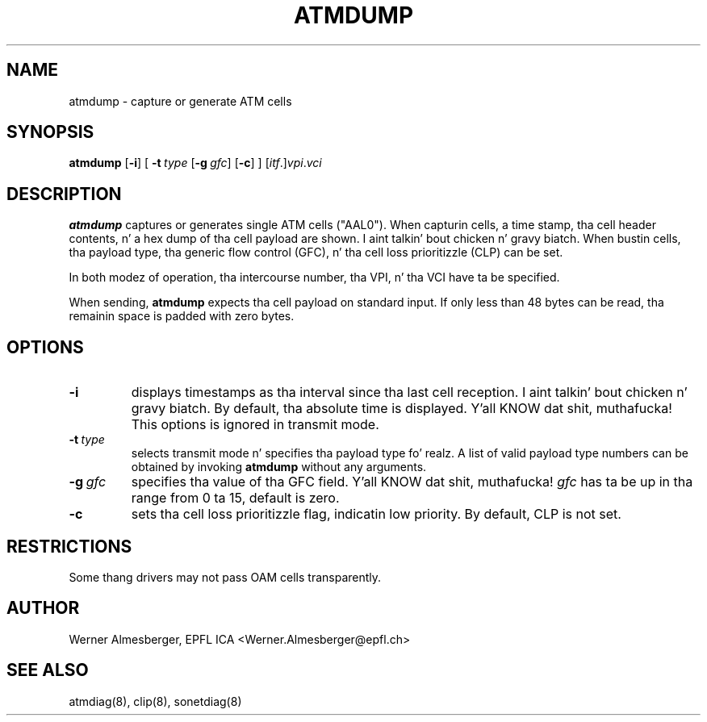 .TH ATMDUMP 8 "April 26, 2000" "Linux" "Maintenizzle Commands"
.SH NAME
atmdump \- capture or generate ATM cells
.SH SYNOPSIS
.B atmdump
.RB [ \-i ]
.RB [
.B \-t\ \fItype\fB
.RB [ \-g\ \fIgfc\fB ]
.RB [ \-c ]
.RB ]
.RB [\fIitf\fP.]\fIvpi\fP.\fIvci\fP
.ad b
.SH DESCRIPTION
.B atmdump
captures or generates single ATM cells ("AAL0"). When capturin cells, a
time stamp, tha cell header contents, n' a hex dump of tha cell payload
are shown. I aint talkin' bout chicken n' gravy biatch. When bustin  cells, tha payload type, tha generic flow control
(GFC), n' tha cell loss prioritizzle (CLP) can be set.
.P
In both modez of operation, tha intercourse number, tha VPI, n' tha VCI
have ta be specified.
.P
When sending, \fBatmdump\fP expects tha cell payload on standard input.
If only less than 48 bytes can be read, tha remainin space is padded
with zero bytes.
.SH OPTIONS
.IP \fB\-i\fP
displays timestamps as tha interval since tha last cell reception. I aint talkin' bout chicken n' gravy biatch. By
default, tha absolute time is displayed. Y'all KNOW dat shit, muthafucka! This options is ignored in
transmit mode.
.IP \fB\-t\ \fItype\fP
selects transmit mode n' specifies tha payload type fo' realz. A list of valid
payload type numbers can be obtained by invoking
.B atmdump
without any arguments.
.IP \fB\-g\ \fIgfc\fP
specifies tha value of tha GFC field. Y'all KNOW dat shit, muthafucka! \fIgfc\fP has ta be up in tha range from
0 ta 15, default is zero.
.IP \fB\-c\fP
sets tha cell loss prioritizzle flag, indicatin low priority. By default, CLP
is not set.
.SH RESTRICTIONS
Some thang drivers may not pass OAM cells transparently.
.SH AUTHOR
Werner Almesberger, EPFL ICA <Werner.Almesberger@epfl.ch>
.SH "SEE ALSO"
atmdiag(8), clip(8), sonetdiag(8)
.\"{{{}}}
